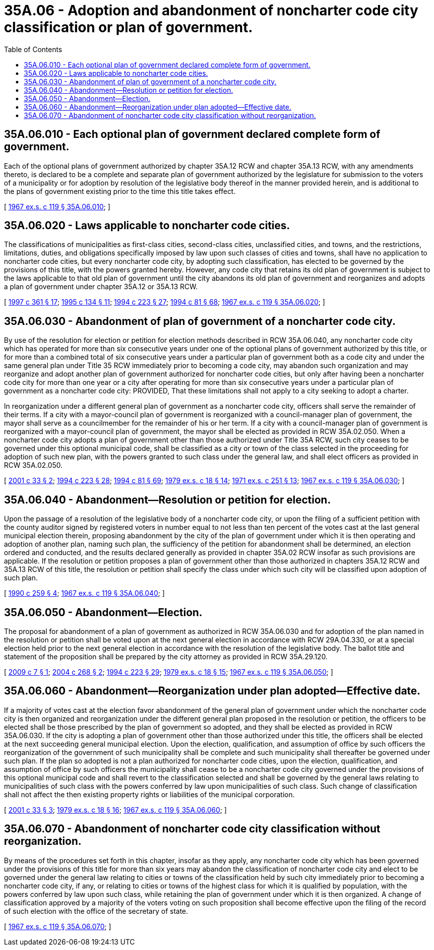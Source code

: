 = 35A.06 - Adoption and abandonment of noncharter code city classification or plan of government.
:toc:

== 35A.06.010 - Each optional plan of government declared complete form of government.
Each of the optional plans of government authorized by chapter 35A.12 RCW and chapter 35A.13 RCW, with any amendments thereto, is declared to be a complete and separate plan of government authorized by the legislature for submission to the voters of a municipality or for adoption by resolution of the legislative body thereof in the manner provided herein, and is additional to the plans of government existing prior to the time this title takes effect.

[ http://leg.wa.gov/CodeReviser/documents/sessionlaw/1967ex1c119.pdf?cite=1967%20ex.s.%20c%20119%20§%2035A.06.010[1967 ex.s. c 119 § 35A.06.010]; ]

== 35A.06.020 - Laws applicable to noncharter code cities.
The classifications of municipalities as first-class cities, second-class cities, unclassified cities, and towns, and the restrictions, limitations, duties, and obligations specifically imposed by law upon such classes of cities and towns, shall have no application to noncharter code cities, but every noncharter code city, by adopting such classification, has elected to be governed by the provisions of this title, with the powers granted hereby. However, any code city that retains its old plan of government is subject to the laws applicable to that old plan of government until the city abandons its old plan of government and reorganizes and adopts a plan of government under chapter 35A.12 or 35A.13 RCW.

[ http://lawfilesext.leg.wa.gov/biennium/1997-98/Pdf/Bills/Session%20Laws/Senate/5336-S.SL.pdf?cite=1997%20c%20361%20§%2017[1997 c 361 § 17]; http://lawfilesext.leg.wa.gov/biennium/1995-96/Pdf/Bills/Session%20Laws/House/1015.SL.pdf?cite=1995%20c%20134%20§%2011[1995 c 134 § 11]; http://lawfilesext.leg.wa.gov/biennium/1993-94/Pdf/Bills/Session%20Laws/House/2278-S.SL.pdf?cite=1994%20c%20223%20§%2027[1994 c 223 § 27]; http://lawfilesext.leg.wa.gov/biennium/1993-94/Pdf/Bills/Session%20Laws/House/2244.SL.pdf?cite=1994%20c%2081%20§%2068[1994 c 81 § 68]; http://leg.wa.gov/CodeReviser/documents/sessionlaw/1967ex1c119.pdf?cite=1967%20ex.s.%20c%20119%20§%2035A.06.020[1967 ex.s. c 119 § 35A.06.020]; ]

== 35A.06.030 - Abandonment of plan of government of a noncharter code city.
By use of the resolution for election or petition for election methods described in RCW 35A.06.040, any noncharter code city which has operated for more than six consecutive years under one of the optional plans of government authorized by this title, or for more than a combined total of six consecutive years under a particular plan of government both as a code city and under the same general plan under Title 35 RCW immediately prior to becoming a code city, may abandon such organization and may reorganize and adopt another plan of government authorized for noncharter code cities, but only after having been a noncharter code city for more than one year or a city after operating for more than six consecutive years under a particular plan of government as a noncharter code city: PROVIDED, That these limitations shall not apply to a city seeking to adopt a charter.

In reorganization under a different general plan of government as a noncharter code city, officers shall serve the remainder of their terms. If a city with a mayor-council plan of government is reorganized with a council-manager plan of government, the mayor shall serve as a councilmember for the remainder of his or her term. If a city with a council-manager plan of government is reorganized with a mayor-council plan of government, the mayor shall be elected as provided in RCW 35A.02.050. When a noncharter code city adopts a plan of government other than those authorized under Title 35A RCW, such city ceases to be governed under this optional municipal code, shall be classified as a city or town of the class selected in the proceeding for adoption of such new plan, with the powers granted to such class under the general law, and shall elect officers as provided in RCW 35A.02.050.

[ http://lawfilesext.leg.wa.gov/biennium/2001-02/Pdf/Bills/Session%20Laws/Senate/5057.SL.pdf?cite=2001%20c%2033%20§%202[2001 c 33 § 2]; http://lawfilesext.leg.wa.gov/biennium/1993-94/Pdf/Bills/Session%20Laws/House/2278-S.SL.pdf?cite=1994%20c%20223%20§%2028[1994 c 223 § 28]; http://lawfilesext.leg.wa.gov/biennium/1993-94/Pdf/Bills/Session%20Laws/House/2244.SL.pdf?cite=1994%20c%2081%20§%2069[1994 c 81 § 69]; http://leg.wa.gov/CodeReviser/documents/sessionlaw/1979ex1c18.pdf?cite=1979%20ex.s.%20c%2018%20§%2014[1979 ex.s. c 18 § 14]; http://leg.wa.gov/CodeReviser/documents/sessionlaw/1971ex1c251.pdf?cite=1971%20ex.s.%20c%20251%20§%2013[1971 ex.s. c 251 § 13]; http://leg.wa.gov/CodeReviser/documents/sessionlaw/1967ex1c119.pdf?cite=1967%20ex.s.%20c%20119%20§%2035A.06.030[1967 ex.s. c 119 § 35A.06.030]; ]

== 35A.06.040 - Abandonment—Resolution or petition for election.
Upon the passage of a resolution of the legislative body of a noncharter code city, or upon the filing of a sufficient petition with the county auditor signed by registered voters in number equal to not less than ten percent of the votes cast at the last general municipal election therein, proposing abandonment by the city of the plan of government under which it is then operating and adoption of another plan, naming such plan, the sufficiency of the petition for abandonment shall be determined, an election ordered and conducted, and the results declared generally as provided in chapter 35A.02 RCW insofar as such provisions are applicable. If the resolution or petition proposes a plan of government other than those authorized in chapters 35A.12 RCW and 35A.13 RCW of this title, the resolution or petition shall specify the class under which such city will be classified upon adoption of such plan.

[ http://leg.wa.gov/CodeReviser/documents/sessionlaw/1990c259.pdf?cite=1990%20c%20259%20§%204[1990 c 259 § 4]; http://leg.wa.gov/CodeReviser/documents/sessionlaw/1967ex1c119.pdf?cite=1967%20ex.s.%20c%20119%20§%2035A.06.040[1967 ex.s. c 119 § 35A.06.040]; ]

== 35A.06.050 - Abandonment—Election.
The proposal for abandonment of a plan of government as authorized in RCW 35A.06.030 and for adoption of the plan named in the resolution or petition shall be voted upon at the next general election in accordance with RCW 29A.04.330, or at a special election held prior to the next general election in accordance with the resolution of the legislative body. The ballot title and statement of the proposition shall be prepared by the city attorney as provided in RCW 35A.29.120.

[ http://lawfilesext.leg.wa.gov/biennium/2009-10/Pdf/Bills/Session%20Laws/House/1066.SL.pdf?cite=2009%20c%207%20§%201[2009 c 7 § 1]; http://lawfilesext.leg.wa.gov/biennium/2003-04/Pdf/Bills/Session%20Laws/Senate/6493.SL.pdf?cite=2004%20c%20268%20§%202[2004 c 268 § 2]; http://lawfilesext.leg.wa.gov/biennium/1993-94/Pdf/Bills/Session%20Laws/House/2278-S.SL.pdf?cite=1994%20c%20223%20§%2029[1994 c 223 § 29]; http://leg.wa.gov/CodeReviser/documents/sessionlaw/1979ex1c18.pdf?cite=1979%20ex.s.%20c%2018%20§%2015[1979 ex.s. c 18 § 15]; http://leg.wa.gov/CodeReviser/documents/sessionlaw/1967ex1c119.pdf?cite=1967%20ex.s.%20c%20119%20§%2035A.06.050[1967 ex.s. c 119 § 35A.06.050]; ]

== 35A.06.060 - Abandonment—Reorganization under plan adopted—Effective date.
If a majority of votes cast at the election favor abandonment of the general plan of government under which the noncharter code city is then organized and reorganization under the different general plan proposed in the resolution or petition, the officers to be elected shall be those prescribed by the plan of government so adopted, and they shall be elected as provided in RCW 35A.06.030. If the city is adopting a plan of government other than those authorized under this title, the officers shall be elected at the next succeeding general municipal election. Upon the election, qualification, and assumption of office by such officers the reorganization of the government of such municipality shall be complete and such municipality shall thereafter be governed under such plan. If the plan so adopted is not a plan authorized for noncharter code cities, upon the election, qualification, and assumption of office by such officers the municipality shall cease to be a noncharter code city governed under the provisions of this optional municipal code and shall revert to the classification selected and shall be governed by the general laws relating to municipalities of such class with the powers conferred by law upon municipalities of such class. Such change of classification shall not affect the then existing property rights or liabilities of the municipal corporation.

[ http://lawfilesext.leg.wa.gov/biennium/2001-02/Pdf/Bills/Session%20Laws/Senate/5057.SL.pdf?cite=2001%20c%2033%20§%203[2001 c 33 § 3]; http://leg.wa.gov/CodeReviser/documents/sessionlaw/1979ex1c18.pdf?cite=1979%20ex.s.%20c%2018%20§%2016[1979 ex.s. c 18 § 16]; http://leg.wa.gov/CodeReviser/documents/sessionlaw/1967ex1c119.pdf?cite=1967%20ex.s.%20c%20119%20§%2035A.06.060[1967 ex.s. c 119 § 35A.06.060]; ]

== 35A.06.070 - Abandonment of noncharter code city classification without reorganization.
By means of the procedures set forth in this chapter, insofar as they apply, any noncharter code city which has been governed under the provisions of this title for more than six years may abandon the classification of noncharter code city and elect to be governed under the general law relating to cities or towns of the classification held by such city immediately prior to becoming a noncharter code city, if any, or relating to cities or towns of the highest class for which it is qualified by population, with the powers conferred by law upon such class, while retaining the plan of government under which it is then organized. A change of classification approved by a majority of the voters voting on such proposition shall become effective upon the filing of the record of such election with the office of the secretary of state.

[ http://leg.wa.gov/CodeReviser/documents/sessionlaw/1967ex1c119.pdf?cite=1967%20ex.s.%20c%20119%20§%2035A.06.070[1967 ex.s. c 119 § 35A.06.070]; ]


